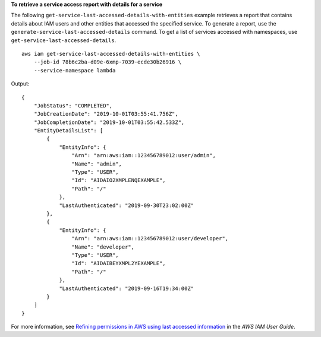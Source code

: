 **To retrieve a service access report with details for a service**

The following ``get-service-last-accessed-details-with-entities`` example retrieves a report that contains details about IAM users and other entities that accessed the specified service. To generate a report, use the ``generate-service-last-accessed-details`` command. To get a list of services accessed with namespaces, use ``get-service-last-accessed-details``. ::

    aws iam get-service-last-accessed-details-with-entities \
        --job-id 78b6c2ba-d09e-6xmp-7039-ecde30b26916 \
        --service-namespace lambda

Output::

    {
        "JobStatus": "COMPLETED",
        "JobCreationDate": "2019-10-01T03:55:41.756Z",
        "JobCompletionDate": "2019-10-01T03:55:42.533Z",
        "EntityDetailsList": [
            {
                "EntityInfo": {
                    "Arn": "arn:aws:iam::123456789012:user/admin",
                    "Name": "admin",
                    "Type": "USER",
                    "Id": "AIDAIO2XMPLENQEXAMPLE",
                    "Path": "/"
                },
                "LastAuthenticated": "2019-09-30T23:02:00Z"
            },
            {
                "EntityInfo": {
                    "Arn": "arn:aws:iam::123456789012:user/developer",
                    "Name": "developer",
                    "Type": "USER",
                    "Id": "AIDAIBEYXMPL2YEXAMPLE",
                    "Path": "/"
                },
                "LastAuthenticated": "2019-09-16T19:34:00Z"
            }
        ]
    }

For more information, see `Refining permissions in AWS using last accessed information <https://docs.aws.amazon.com/IAM/latest/UserGuide/access_policies_access-advisor.html>`__ in the *AWS IAM User Guide*.